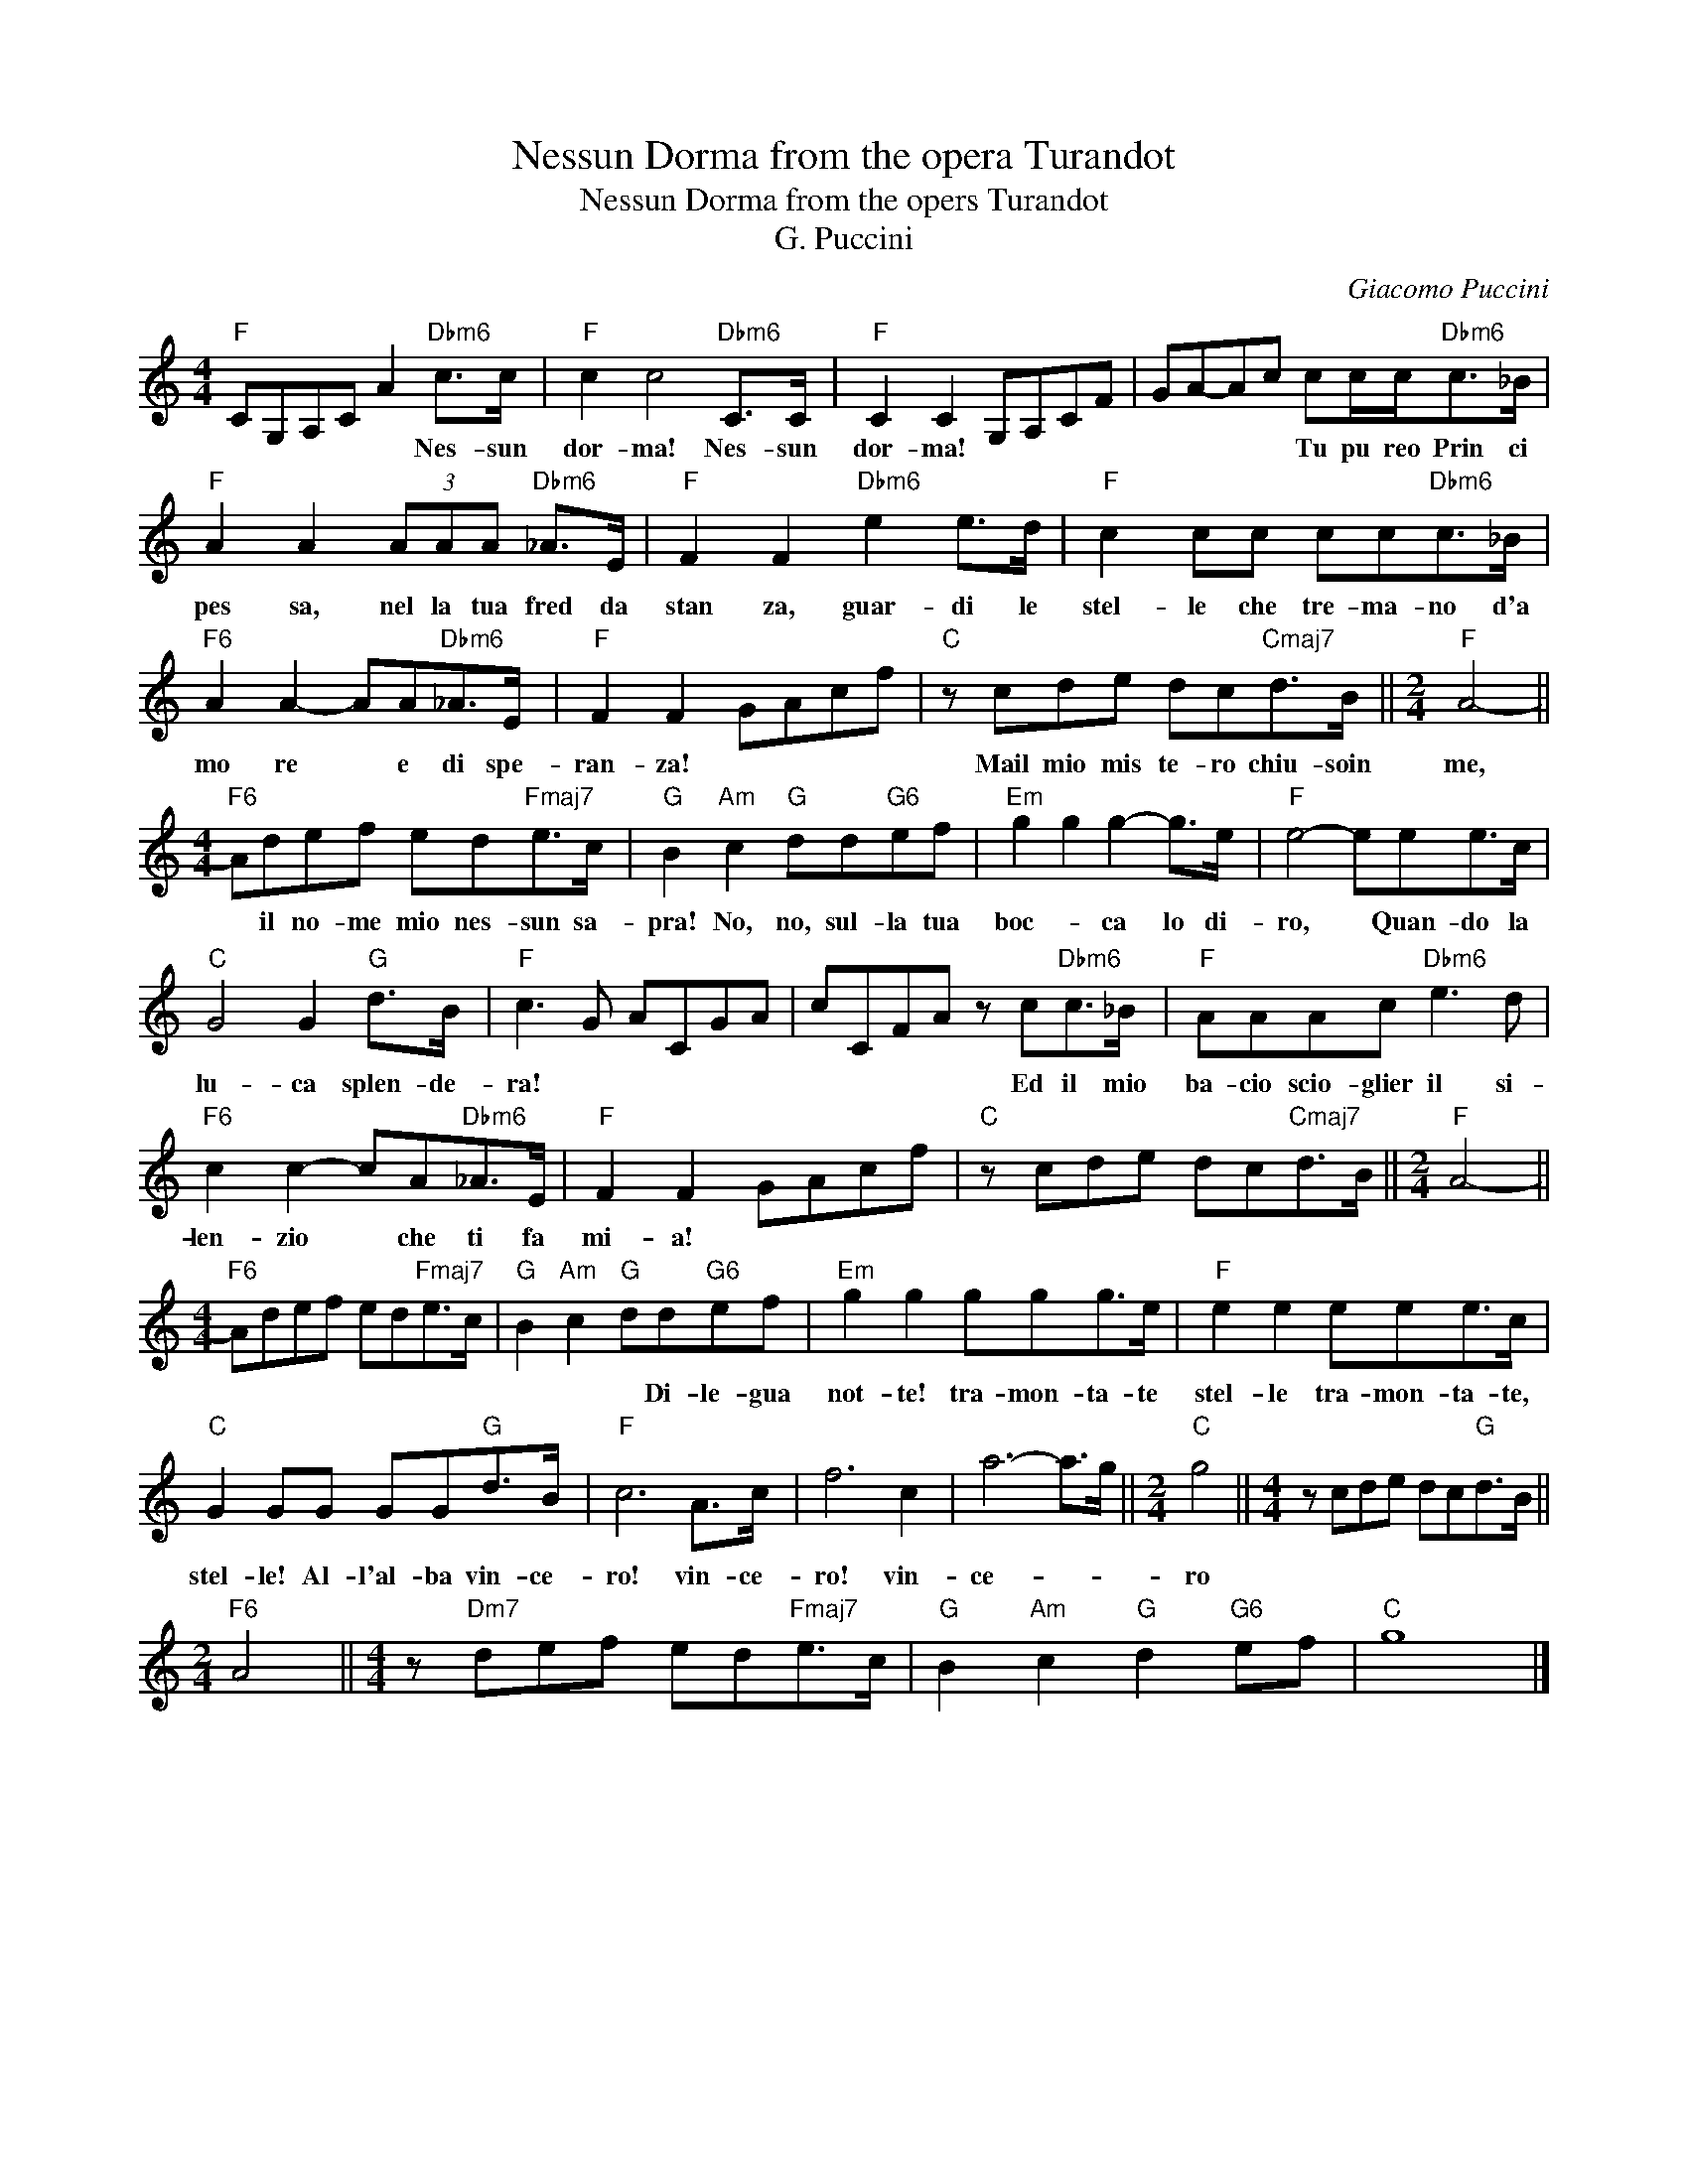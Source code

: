 X:1
T:Nessun Dorma from the opera Turandot
T:Nessun Dorma from the opers Turandot
T:G. Puccini
C:Giacomo Puccini
Z:All Rights Reserved
L:1/8
M:4/4
K:C
V:1 treble 
%%MIDI program 40
%%MIDI control 7 100
%%MIDI control 10 64
V:1
"F" CG,A,C A2"Dbm6" c>c |"F" c2 c4"Dbm6" C>C |"F" C2 C2 G,A,CF | GA-Ac cc/c<"Dbm6"c_B/ | %4
w: * * * * * Nes- sun|dor- ma! Nes- sun|dor- ma! * * * *|* * * * Tu pu reo Prin ci|
"F" A2 A2 (3AAA"Dbm6" _A>E |"F" F2 F2"Dbm6" e2 e>d |"F" c2 cc cc"Dbm6"c>_B | %7
w: pes sa, nel la tua fred da|stan za, guar- di le|stel- le che tre- ma- no d'a|
"F6" A2 A2- AA"Dbm6"_A>E |"F" F2 F2 GAcf |"C" z cde dc"Cmaj7"d>B ||[M:2/4]"F" A4- || %11
w: mo re * e di spe-|ran- za! * * * *|Mail mio mis te- ro chiu- soin|me,|
[M:4/4]"F6" Adef ed"Fmaj7"e>c |"G" B2"Am" c2"G" dd"G6"ef |"Em" g2 g2 g2- g>e |"F" e4- eee>c | %15
w: * il no- me mio nes- sun sa-|pra! No, no, sul- la tua|boc- * ca lo di-|ro, * Quan- do la|
"C" G4 G2"G" d>B |"F" c3 G ACGA | cCFA z c"Dbm6"c>_B |"F" AAAc"Dbm6" e3 d | %19
w: lu- ca splen- de-|ra! * * * * *|* * * * Ed il mio|ba- cio scio- glier il si-|
"F6" c2 c2- cA"Dbm6"_A>E |"F" F2 F2 GAcf |"C" z cde dc"Cmaj7"d>B ||[M:2/4]"F" A4- || %23
w: len- zio * che ti fa|mi- a! * * * *|||
[M:4/4]"F6" Adef ed"Fmaj7"e>c |"G" B2"Am" c2"G" dd"G6"ef |"Em" g2 g2 ggg>e |"F" e2 e2 eee>c | %27
w: |* * * Di- le- gua|not- te! tra- mon- ta- te|stel- le tra- mon- ta- te,|
"C" G2 GG GG"G"d>B |"F" c6 A>c | f6 c2 | a6- a>g ||[M:2/4]"C" g4 ||[M:4/4] z cde dc"G"d>B || %33
w: stel- le! Al- l'al- ba vin- ce-|ro! vin- ce-|ro! vin-|ce- * *|ro||
[M:2/4]"F6" A4 ||[M:4/4] z"Dm7" def ed"Fmaj7"e>c |"G" B2"Am" c2"G" d2"G6" ef |"C" g8 |] %37
w: ||||

